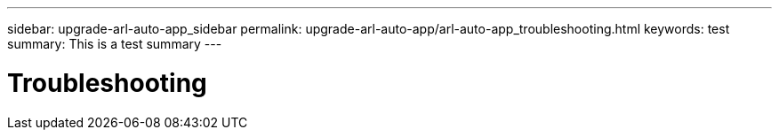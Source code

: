 ---
sidebar: upgrade-arl-auto-app_sidebar
permalink: upgrade-arl-auto-app/arl-auto-app_troubleshooting.html
keywords: test
summary: This is a test summary
---

= Troubleshooting
:hardbreaks:
:nofooter:
:icons: font
:linkattrs:
:imagesdir: ./media/

//
// This file was created with NDAC Version 2.0 (August 17, 2020)
//
// 2020-12-02 14:33:55.818093
//

